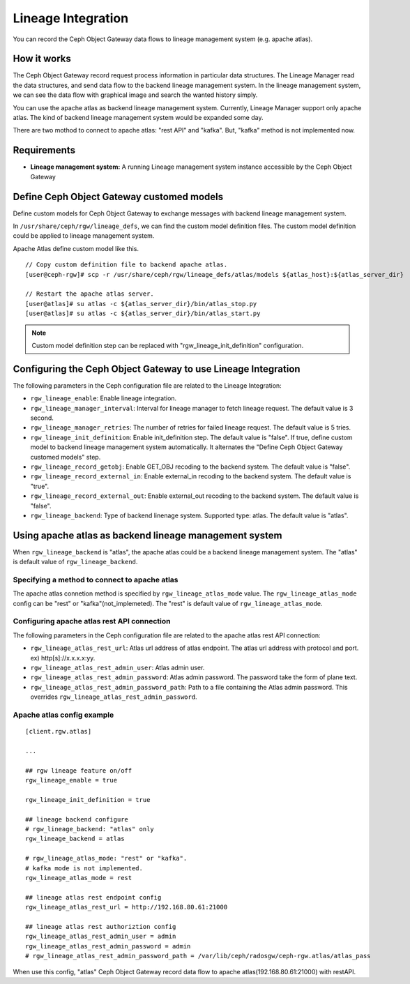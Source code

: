 ===================
Lineage Integration
===================

.. versionadded:: Apex (nes)

You can record the Ceph Object Gateway data flows to lineage management system (e.g. apache atlas).

How it works
============

.. ditaa::
           +---------------------+
           | Ceph Object Gateway |
           |   +-----------------+   data flow info   +---------------------+
           |   | Lineage Manager + -----------------> + Lineage MGMT System |
           +---+-----------------+                    +---------------------+

The Ceph Object Gateway record request process information in particular data structures.
The Lineage Manager read the data structures, and send data flow to the backend lineage management system.
In the lineage management system, we can see the data flow with graphical image and search the wanted history simply.

You can use the apache atlas as backend lineage management system.
Currently, Lineage Manager support only apache atlas.
The kind of backend lineage management system would be expanded some day.

There are two mothod to connect to apache atlas: "rest API" and "kafka".
But, "kafka" method is not implemented now.

Requirements
============

- **Lineage management system:** A running Lineage management system instance accessible by the Ceph Object Gateway

Define Ceph Object Gateway customed models
=============

Define custom models for Ceph Object Gateway to exchange messages with backend lineage management system.

In ``/usr/share/ceph/rgw/lineage_defs``, we can find the custom model definition files.
The custom model definition could be applied to lineage management system.

Apache Atlas define custom model like this.

::

  // Copy custom definition file to backend apache atlas.
  [user@ceph-rgw]# scp -r /usr/share/ceph/rgw/lineage_defs/atlas/models ${atlas_host}:${atlas_server_dir}

  // Restart the apache atlas server.
  [user@atlas]# su atlas -c ${atlas_server_dir}/bin/atlas_stop.py 
  [user@atlas]# su atlas -c ${atlas_server_dir}/bin/atlas_start.py 

.. note:: Custom model definition step can be replaced with "rgw_lineage_init_definition" configuration.

Configuring the Ceph Object Gateway to use Lineage Integration
==============================================================

The following parameters in the Ceph configuration file are related to the Lineage Integration:

- ``rgw_lineage_enable``: Enable lineage integration.
- ``rgw_lineage_manager_interval``:  Interval for lineage manager to fetch lineage request. The default value is 3 second.
- ``rgw_lineage_manager_retries``: The number of retries for failed lineage request. The default value is 5 tries.
- ``rgw_lineage_init_definition``: Enable init_definition step. The default value is "false".
  If true, define custom model to backend lineage management system automatically.
  It alternates the "Define Ceph Object Gateway customed models" step.
- ``rgw_lineage_record_getobj``: Enable GET_OBJ recoding to the backend system. The default value is "false".
- ``rgw_lineage_record_external_in``: Enable external_in recoding to the backend system. The default value is "true".
- ``rgw_lineage_record_external_out``: Enable external_out recoding to the backend system. The default value is "false".
- ``rgw_lineage_backend``: Type of backend linenage system. Supported type: atlas. The default value is "atlas".

Using apache atlas as backend lineage management system
=================================================

When ``rgw_lineage_backend`` is "atlas", the apache atlas could be a backend lineage management system.
The "atlas" is default value of ``rgw_lineage_backend``.

Specifying a method to connect to apache atlas
----------------------------------------------

The apache atlas connetion method is specified by ``rgw_lineage_atlas_mode`` value.
The ``rgw_lineage_atlas_mode`` config can be "rest" or "kafka"(not_implemeted).
The "rest" is default value of ``rgw_lineage_atlas_mode``.

Configuring apache atlas rest API connection
--------------------------------------------

The following parameters in the Ceph configuration file are related to the apache atlas rest API connection:

- ``rgw_lineage_atlas_rest_url``: Atlas url address of atlas endpoint.
  The atlas url address with protocol and port. ex) http[s]://x.x.x.x:yy.
- ``rgw_lineage_atlas_rest_admin_user``: Atlas admin user.
- ``rgw_lineage_atlas_rest_admin_password``: Atlas admin password. The password take the form of plane text. 
- ``rgw_lineage_atlas_rest_admin_password_path``: Path to a file containing the Atlas admin password. This overrides ``rgw_lineage_atlas_rest_admin_password``.

Apache atlas config example
---------------------------

::
  
  [client.rgw.atlas]

  ...

  ## rgw lineage feature on/off
  rgw_lineage_enable = true

  rgw_lineage_init_definition = true

  ## lineage backend configure
  # rgw_lineage_backend: "atlas" only
  rgw_lineage_backend = atlas

  # rgw_lineage_atlas_mode: "rest" or "kafka".
  # kafka mode is not implemented.
  rgw_lineage_atlas_mode = rest

  ## lineage atlas rest endpoint config
  rgw_lineage_atlas_rest_url = http://192.168.80.61:21000

  ## lineage atlas rest authoriztion config
  rgw_lineage_atlas_rest_admin_user = admin
  rgw_lineage_atlas_rest_admin_password = admin
  # rgw_lineage_atlas_rest_admin_password_path = /var/lib/ceph/radosgw/ceph-rgw.atlas/atlas_pass

When use this config, "atlas" Ceph Object Gateway record data flow to apache atlas(192.168.80.61:21000) with restAPI.

